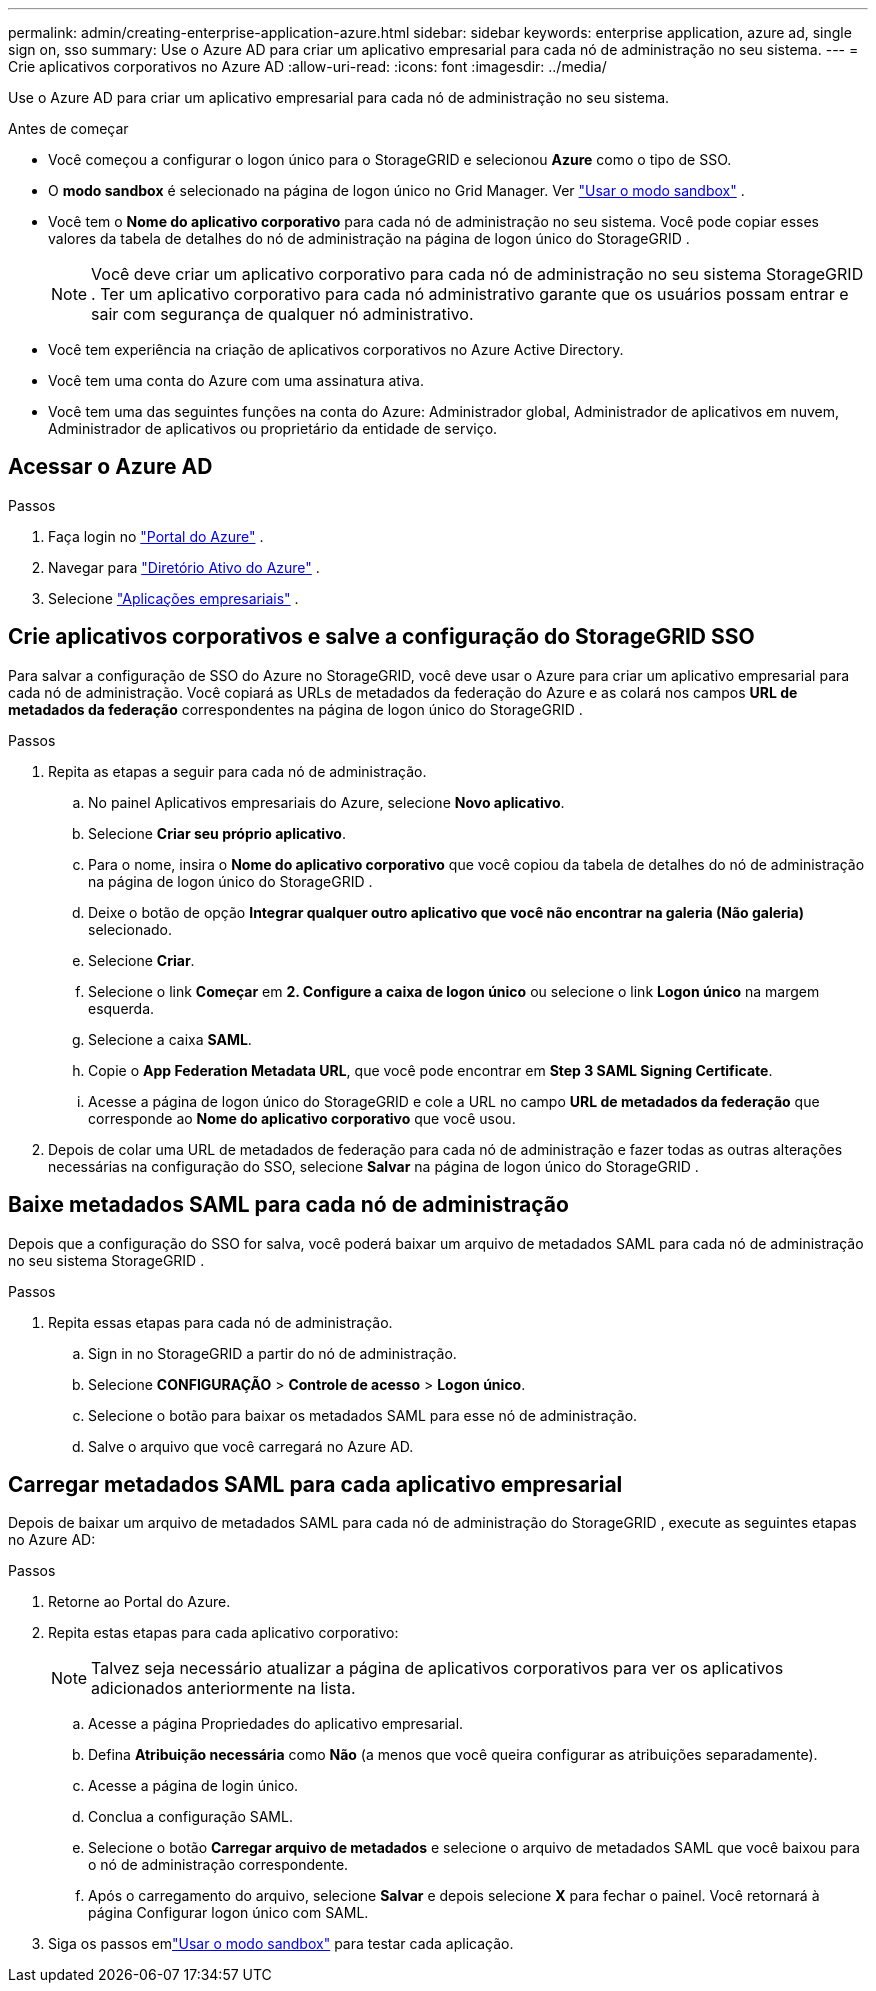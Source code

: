 ---
permalink: admin/creating-enterprise-application-azure.html 
sidebar: sidebar 
keywords: enterprise application, azure ad, single sign on, sso 
summary: Use o Azure AD para criar um aplicativo empresarial para cada nó de administração no seu sistema. 
---
= Crie aplicativos corporativos no Azure AD
:allow-uri-read: 
:icons: font
:imagesdir: ../media/


[role="lead"]
Use o Azure AD para criar um aplicativo empresarial para cada nó de administração no seu sistema.

.Antes de começar
* Você começou a configurar o logon único para o StorageGRID e selecionou *Azure* como o tipo de SSO.
* O *modo sandbox* é selecionado na página de logon único no Grid Manager. Ver link:../admin/using-sandbox-mode.html["Usar o modo sandbox"] .
* Você tem o *Nome do aplicativo corporativo* para cada nó de administração no seu sistema. Você pode copiar esses valores da tabela de detalhes do nó de administração na página de logon único do StorageGRID .
+

NOTE: Você deve criar um aplicativo corporativo para cada nó de administração no seu sistema StorageGRID .  Ter um aplicativo corporativo para cada nó administrativo garante que os usuários possam entrar e sair com segurança de qualquer nó administrativo.

* Você tem experiência na criação de aplicativos corporativos no Azure Active Directory.
* Você tem uma conta do Azure com uma assinatura ativa.
* Você tem uma das seguintes funções na conta do Azure: Administrador global, Administrador de aplicativos em nuvem, Administrador de aplicativos ou proprietário da entidade de serviço.




== Acessar o Azure AD

.Passos
. Faça login no https://portal.azure.com["Portal do Azure"^] .
. Navegar para https://portal.azure.com/#blade/Microsoft_AAD_IAM/ActiveDirectoryMenuBlade["Diretório Ativo do Azure"^] .
. Selecione https://portal.azure.com/#blade/Microsoft_AAD_IAM/StartboardApplicationsMenuBlade/Overview/menuId/["Aplicações empresariais"^] .




== Crie aplicativos corporativos e salve a configuração do StorageGRID SSO

Para salvar a configuração de SSO do Azure no StorageGRID, você deve usar o Azure para criar um aplicativo empresarial para cada nó de administração.  Você copiará as URLs de metadados da federação do Azure e as colará nos campos *URL de metadados da federação* correspondentes na página de logon único do StorageGRID .

.Passos
. Repita as etapas a seguir para cada nó de administração.
+
.. No painel Aplicativos empresariais do Azure, selecione *Novo aplicativo*.
.. Selecione *Criar seu próprio aplicativo*.
.. Para o nome, insira o *Nome do aplicativo corporativo* que você copiou da tabela de detalhes do nó de administração na página de logon único do StorageGRID .
.. Deixe o botão de opção *Integrar qualquer outro aplicativo que você não encontrar na galeria (Não galeria)* selecionado.
.. Selecione *Criar*.
.. Selecione o link *Começar* em *2.  Configure a caixa de logon único* ou selecione o link *Logon único* na margem esquerda.
.. Selecione a caixa *SAML*.
.. Copie o *App Federation Metadata URL*, que você pode encontrar em *Step 3 SAML Signing Certificate*.
.. Acesse a página de logon único do StorageGRID e cole a URL no campo *URL de metadados da federação* que corresponde ao *Nome do aplicativo corporativo* que você usou.


. Depois de colar uma URL de metadados de federação para cada nó de administração e fazer todas as outras alterações necessárias na configuração do SSO, selecione *Salvar* na página de logon único do StorageGRID .




== Baixe metadados SAML para cada nó de administração

Depois que a configuração do SSO for salva, você poderá baixar um arquivo de metadados SAML para cada nó de administração no seu sistema StorageGRID .

.Passos
. Repita essas etapas para cada nó de administração.
+
.. Sign in no StorageGRID a partir do nó de administração.
.. Selecione *CONFIGURAÇÃO* > *Controle de acesso* > *Logon único*.
.. Selecione o botão para baixar os metadados SAML para esse nó de administração.
.. Salve o arquivo que você carregará no Azure AD.






== Carregar metadados SAML para cada aplicativo empresarial

Depois de baixar um arquivo de metadados SAML para cada nó de administração do StorageGRID , execute as seguintes etapas no Azure AD:

.Passos
. Retorne ao Portal do Azure.
. Repita estas etapas para cada aplicativo corporativo:
+

NOTE: Talvez seja necessário atualizar a página de aplicativos corporativos para ver os aplicativos adicionados anteriormente na lista.

+
.. Acesse a página Propriedades do aplicativo empresarial.
.. Defina *Atribuição necessária* como *Não* (a menos que você queira configurar as atribuições separadamente).
.. Acesse a página de login único.
.. Conclua a configuração SAML.
.. Selecione o botão *Carregar arquivo de metadados* e selecione o arquivo de metadados SAML que você baixou para o nó de administração correspondente.
.. Após o carregamento do arquivo, selecione *Salvar* e depois selecione *X* para fechar o painel.  Você retornará à página Configurar logon único com SAML.


. Siga os passos emlink:../admin/using-sandbox-mode.html["Usar o modo sandbox"] para testar cada aplicação.

